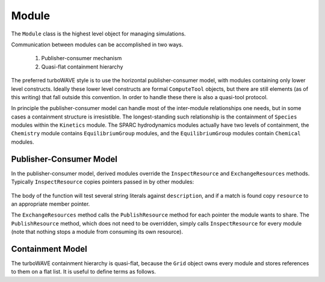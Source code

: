 Module
======

The ``Module`` class is the highest level object for managing simulations.

Communication between modules can be accomplished in two ways.

	1. Publisher-consumer mechanism
	2. Quasi-flat containment hierarchy

The preferred turboWAVE style is to use the horizontal publisher-consumer model, with modules containing only lower level constructs.  Ideally these lower level constructs are formal ``ComputeTool`` objects, but there are still elements (as of this writing) that fall outside this convention.  In order to handle these there is also a quasi-tool protocol.

In principle the publisher-consumer model can handle most of the inter-module relationships one needs, but in some cases a containment structure is irresistible.  The longest-standing such relationship is the containment of ``Species`` modules within the ``Kinetics`` module.  The SPARC hydrodynamics modules actually have two levels of containment, the ``Chemistry`` module contains ``EquilibriumGroup`` modules, and the ``EquilibriumGroup`` modules contain ``Chemical`` modules.

Publisher-Consumer Model
------------------------

In the publisher-consumer model, derived modules override the ``InspectResource`` and ``ExchangeResources`` methods.  Typically ``InspectResource`` copies pointers passed in by other modules:

	.. cpp:function:: bool InspectResource(void* resource,const std::string& description)

		This is the function which consumes resources provided by other modules.

		:param resource: Pointer from another module to be copied to a member of the inspecting module.
		:param description: String used to identify the resource.
		:return: Whether the resource was copied or not
		:rtype: bool

The body of the function will test several string literals against ``description``, and if a match is found copy ``resource`` to an appropriate member pointer.

The ``ExchangeResources`` method calls the ``PublishResource`` method for each pointer the module wants to share.  The ``PublishResource`` method, which does not need to be overridden, simply calls ``InspectResource`` for every module (note that nothing stops a module from consuming its own resource).

	.. cpp:function:: void ExchangeResources()

		This function is intended to be populated with one or more calls to ``PublishResource``.

	.. cpp:function:: void PublishResource(void* resource,const std::string& description)

		Shares a resource with all modules. Does not need to be overridden.

		:param resource: Pointer to share with other modules.
		:param description: String used to identify the resource, typically a literal.


Containment Model
-----------------

The turboWAVE containment hierarchy is quasi-flat, because the ``Grid`` object owns every module and stores references to them on a flat list. It is useful to define terms as follows.

.. glossary::

	Ownership
		When an object owns another object, it has the exclusive right to create and release that object.

	Supermodule
		Any module which has a non-empty ``submodule`` container.  The ``submodule`` container is a flat list of references to other modules.

	Submodule
		Any module which has a ``super`` pointer with a value other than ``NULL``.  The ``super`` pointer must point to a module whose ``submodule`` container includes a reference to the referencing submodule (the supermodule and submodule must point to each other).

	Singular Module
		Any module which requires that there be only one instance of it per MPI task.
